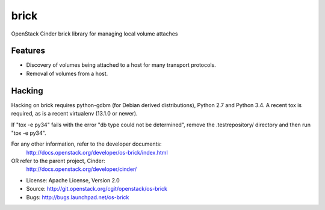 ===============================
brick
===============================

.. image:: https://img.shields.io/pypi/v/os-brick.svg
    :target: https://pypi.python.org/pypi/os-brick/
    :alt: Latest Version

.. image:: https://img.shields.io/pypi/dm/os-brick.svg
    :target: https://pypi.python.org/pypi/os-brick/
    :alt: Downloads

OpenStack Cinder brick library for managing local volume attaches


Features
--------

* Discovery of volumes being attached to a host for many transport protocols.
* Removal of volumes from a host.

Hacking
-------

Hacking on brick requires python-gdbm (for Debian derived distributions),
Python 2.7 and Python 3.4. A recent tox is required, as is a recent virtualenv
(13.1.0 or newer).

If "tox -e py34" fails with the error "db type could not be determined", remove
the .testrepository/ directory and then run "tox -e py34".

For any other information, refer to the developer documents:
  http://docs.openstack.org/developer/os-brick/index.html
OR refer to the parent project, Cinder:
  http://docs.openstack.org/developer/cinder/

* License: Apache License, Version 2.0
* Source: http://git.openstack.org/cgit/openstack/os-brick
* Bugs: http://bugs.launchpad.net/os-brick
